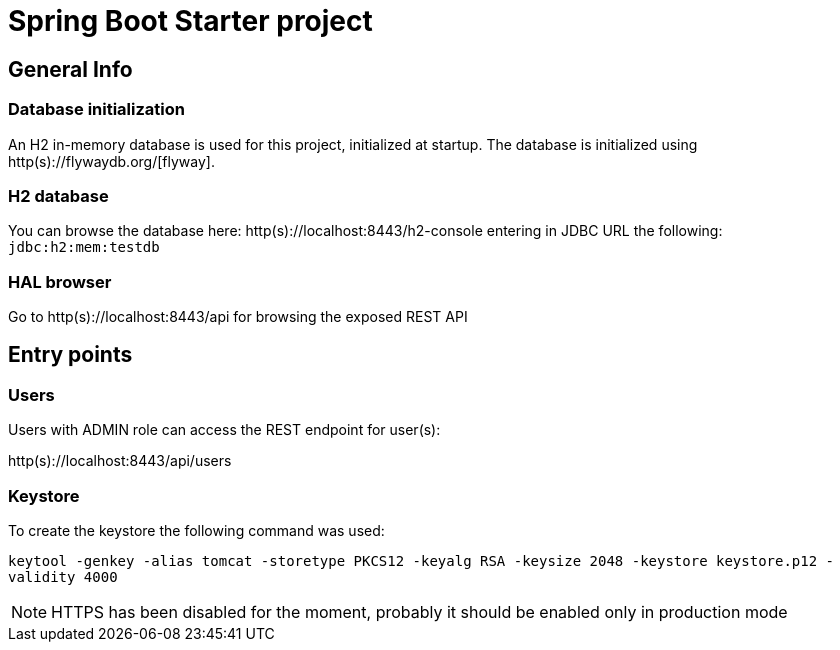 = Spring Boot Starter project

== General Info

=== Database initialization
An H2 in-memory database is used for this project, initialized at startup.
The database is initialized using http(s)://flywaydb.org/[flyway].

=== H2 database
You can browse the database here: http(s)://localhost:8443/h2-console entering in JDBC URL the following: `jdbc:h2:mem:testdb`

=== HAL browser
Go to http(s)://localhost:8443/api for browsing the exposed REST API

== Entry points

=== Users
Users with ADMIN role can access the REST endpoint for user(s):

http(s)://localhost:8443/api/users

=== Keystore
To create the keystore the following command was used:

`keytool -genkey -alias tomcat -storetype PKCS12 -keyalg RSA -keysize 2048 -keystore keystore.p12 -validity 4000`

NOTE: HTTPS has been disabled for the moment, probably it should be enabled only in production mode